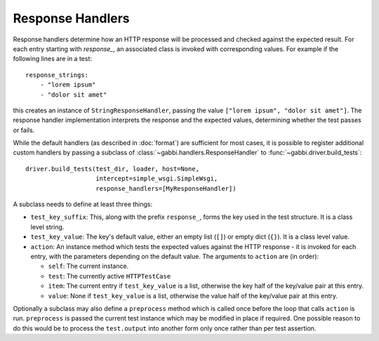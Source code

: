 Response Handlers
=================

Response handlers determine how an HTTP response will be processed and checked
against the expected result. For each entry starting with `response_`, an
associated class is invoked with corresponding values. For example
if the following lines are in a test::

    response_strings:
        - "lorem ipsum"
        - "dolor sit amet"

this creates an instance of ``StringResponseHandler``, passing the value
``["lorem ipsum", "dolor sit amet"]``. The response handler
implementation interprets the response and the expected values, determining
whether the test passes or fails.

While the default handlers (as described in :doc:`format`) are sufficient for
most cases, it is possible to register additional custom handlers by passing a
subclass of :class:`~gabbi.handlers.ResponseHandler` to
:func:`~gabbi.driver.build_tests`::

    driver.build_tests(test_dir, loader, host=None,
                       intercept=simple_wsgi.SimpleWsgi,
                       response_handlers=[MyResponseHandler])

A subclass needs to define at least three things:

* ``test_key_suffix``: This, along with the prefix ``response_``, forms
  the key used in the test structure. It is a class level string.
* ``test_key_value``: The key's default value, either an empty list (``[]``)
  or empty dict (``{}``). It is a class level value.
* ``action``: An instance method which tests the expected values
  against the HTTP response - it is invoked for each entry, with the parameters
  depending on the default value. The arguments to ``action`` are (in order):

  * ``self``: The current instance.
  * ``test``: The currently active ``HTTPTestCase``
  * ``item``: The current entry if ``test_key_value`` is a
    list, otherwise the key half of the key/value pair at this entry.
  * ``value``: None if ``test_key_value`` is a list, otherwise the
    value half of the key/value pair at this entry.

Optionally a subclass may also define a ``preprocess`` method which is
called once before the loop that calls ``action`` is run.
``preprocess`` is passed the current test instance which may be
modified in place if required. One possible reason to do this would
be to process the ``test.output`` into another form only once rather
than per test assertion.

